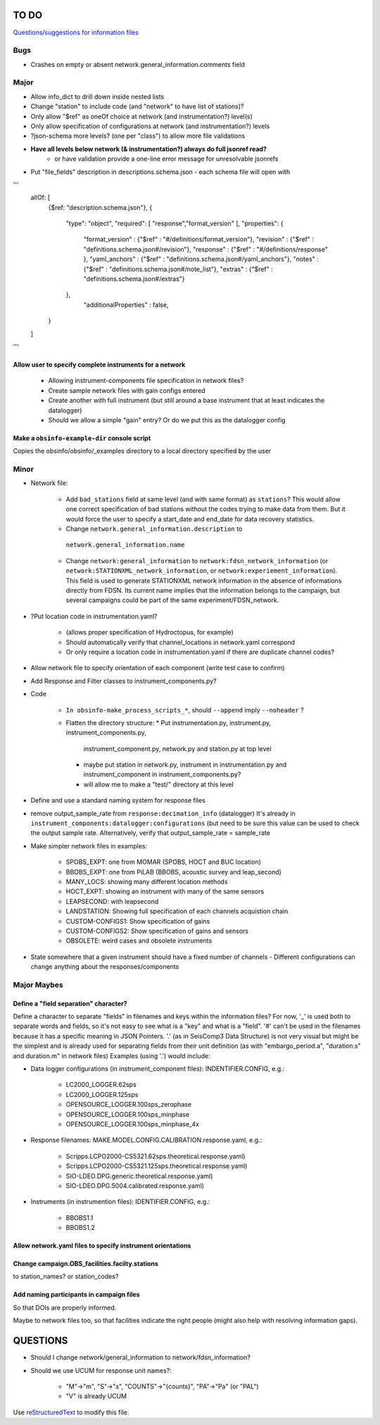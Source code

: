 TO DO
======================

`Questions/suggestions for information files`_

.. _Questions/suggestions for information files: QUESTIONS_infofiles.rst

Bugs
____________

- Crashes on empty or absent network.general_information.comments field

Major
____________

- Allow info_dict to drill down inside nested lists
- Change "station" to include code (and "network" to have list of stations)?
- Only allow "$ref" as oneOf choice at network (and instrumentation?) level(s)
- Only allow specification of configurations at network (and instrumentation?) levels
- ?json-schema more levels? (one per "class") to allow more file validations
- **Have all levels below network (& instrumentation?) always do full jsonref read?**
    - or have validation provide a one-line error message for unresolvable jsonrefs
- Put "file_fields" description in descriptions.schema.json
  - each schema file will open with 
'''
    allOf: [
        {$ref: "description.schema.json"},
        {
            "type": "object",
            "required": [ "response","format_version" ],
            "properties": {
                "format_version" : {"$ref" : "#/definitions/format_version"},
                "revision" :       {"$ref" : "definitions.schema.json#/revision"},
                "response" :       {"$ref" : "#/definitions/response" },
                "yaml_anchors" :   {"$ref" : "definitions.schema.json#/yaml_anchors"},
                "notes" :          {"$ref" : "definitions.schema.json#/note_list"},
                "extras" :         {"$ref" : "definitions.schema.json#/extras"}
            },
	        "additionalProperties" : false,
        }
    ]
'''

Allow user to specify complete instruments for a network
------------------------------------------------------------

 - Allowing instrument-components file specification in network files?
 - Create  sample network files with gain configs entered
 - Create another with full instrument (but still around a base instrument
   that at least indicates the datalogger)
 - Should we allow a simple "gain" entry?  Or do we put this as the datalogger config

Make a ``obsinfo-example-dir`` console script
------------------------------------------------------------
Copies the obsinfo/obsinfo/_examples directory to a local directory
specified by the user

Minor
____________

- Network file:

    - Add ``bad_stations`` field at same level (and with same format) as
      ``stations``?  This would allow one correct specification of bad stations
      without the codes trying to make data from them.  But it would force the
      user to specify a start_date and end_date for data recovery statistics.
      
    - Change ``network.general_information.description`` to 
     ``network.general_information.name`` 
     
    - Change ``network:general_information`` to
      ``network:fdsn_network_information`` (or
      ``network:STATIONXML_network_information``, or 
      ``network:experiement_information``).  This field is used to generate
      STATIONXML network information in the absence of informations directly
      from FDSN.  Its current name implies that the information belongs to the
      campaign, but several campaigns could be part of the same
      experiment/FDSN_network.
      
- ?Put location code in instrumentation.yaml?
 
    - (allows proper specification of Hydroctopus, for example)
   
    - Should automatically verify that channel_locations in network.yaml
      correspond        
     
    - Or only require a location code in instrumentation.yaml if there are
      duplicate channel codes?

- Allow network file to specify orientation of each component (write test case
  to confirm)

- Add Response and Filter classes to instrument_components.py?

- Code

   * ``In obsinfo-make_process_scripts_*``, should ``--append`` imply
     ``--noheader`` ?

   * Flatten the directory structure:
     * Put instrumentation.py, instrument.py, instrument_components.py,
       instrument_component.py, network.py and station.py at top level
     * maybe put station in network.py, instrument in instrumentation.py
       and instrument_component in instrument_components.py?
     * will allow me to make a "test/" directory at this level
   
- Define and use a standard naming system for response files

- remove output_sample_rate from ``response:decimation_info`` (datalogger)
  It's already in ``instrument_components:datalogger:configurations`` (but need
  to be sure this value can be used to check the output sample rate.
  Alternatively, verify that output_sample_rate = sample_rate

  
- Make simpler network files in examples:

    - SPOBS_EXPT: one from MOMAR (SPOBS, HOCT and BUC location)
    - BBOBS_EXPT: one from PiLAB (BBOBS, acoustic survey and leap_second)
    - MANY_LOCS: showing many different location methods
    - HOCT_EXPT: showing an instrument with many of the same sensors
    - LEAPSECOND: with leapsecond
    - LANDSTATION: Showing full specification of each channels acquistion chain
    - CUSTOM-CONFIGS1: Show specification of gains
    - CUSTOM-CONFIGS2: Show specification of gains and sensors
    - OBSOLETE:  weird cases and obsolete instruments 
    
- State somewhere that a given instrument should have a fixed number of channels
  - Different configurations can change anything about the responses/components

Major Maybes
____________


Define a "field separation" character?
------------------------------------------------------------

Define a character to separate "fields" in filenames and keys within the information files?
For now, '_' is used both to separate words and fields, so it's not easy to see what is a "key"
and what is a "field".  '#' can't be used in the filenames because it has a specific
meaning in JSON Pointers.  '.' (as in SeisComp3 Data Structure) is not very visual
but might be the simplest and is already used for separating fields from their unit definition
(as with "embargo_period.a", "duration.s" and duration.m" in network files)
Examples (using '.') would include:

- Data logger configurations (in instrument_component files): INDENTIFIER.CONFIG, e.g.:

    - LC2000_LOGGER.62sps
    
    - LC2000_LOGGER.125sps
    
    - OPENSOURCE_LOGGER.100sps_zerophase
    
    - OPENSOURCE_LOGGER.100sps_minphase

    - OPENSOURCE_LOGGER.100sps_minphase_4x

- Response filenames: MAKE.MODEL.CONFIG.CALIBRATION.response.yaml, e.g.:

    - Scripps.LCPO2000-CS5321.62sps.theoretical.response.yaml)
    
    - Scripps.LCPO2000-CS5321.125sps.theoretical.response.yaml)
    
    - SIO-LDEO.DPG.generic.theoretical.response.yaml)
    
    - SIO-LDEO.DPG.5004.calibrated.response.yaml)
    
- Instruments (in instrumention files):  IDENTIFIER.CONFIG, e.g.:

    - BBOBS1.1
    
    - BBOBS1.2
    
          
Allow network.yaml files to specify instrument orientations
------------------------------------------------------------

Change campaign.OBS_facilities.facilty.stations
------------------------------------------------------------

to station_names? or station_codes?

Add naming participants in campaign files
------------------------------------------------------------

So that DOIs are properly informed.

Maybe to network files too, so that facilities indicate the right people (might also help with resolving information gaps).

QUESTIONS    
======================

- Should I change network/general_information to network/fdsn_information?

- Should we use UCUM for response unit names?:

    - "M"->"m", "S"->"s", "COUNTS"->"{counts}", "PA"->"Pa" (or "PAL")
    
    - "V" is already UCUM

Use `reStructuredText
<http://docutils.sourceforge.net/rst.html>`_ to modify this file.
